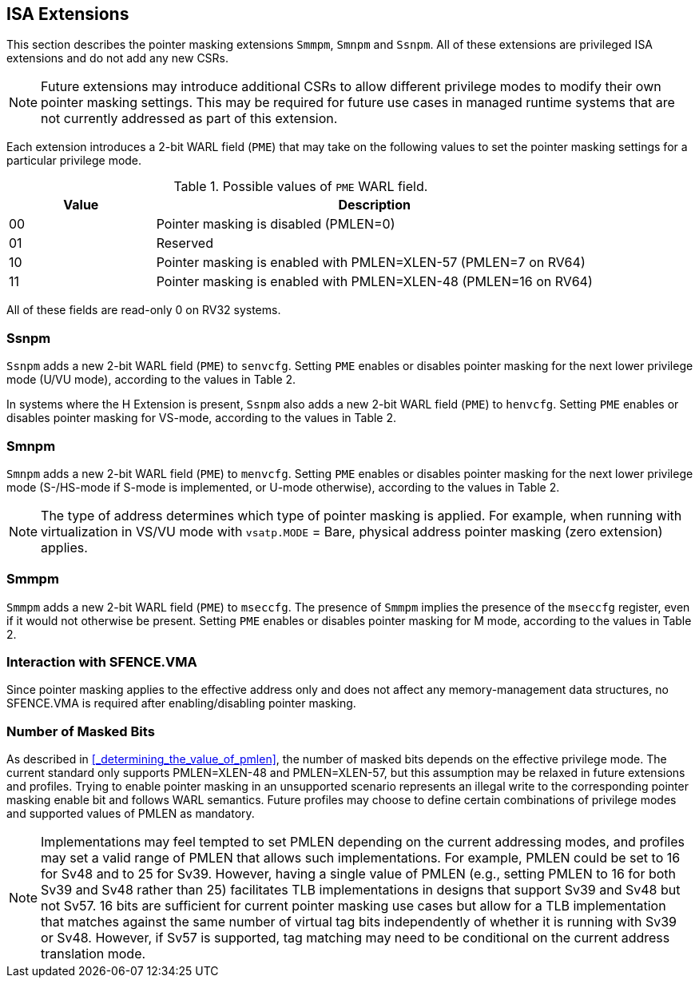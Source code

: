 == ISA Extensions

This section describes the pointer masking extensions `Smmpm`, `Smnpm` and `Ssnpm`. All of these extensions are privileged ISA extensions and do not add any new CSRs.

[NOTE]
====
Future extensions may introduce additional CSRs to allow different privilege modes to modify their own pointer masking settings. This may be required for future use cases in managed runtime systems that are not currently addressed as part of this extension.
====

Each extension introduces a 2-bit WARL field (`PME`) that may take on the following values to set the pointer masking settings for a particular privilege mode.

[%header, cols="25%,75%", options="header"]
.Possible values of `PME` WARL field.
|===
|Value|Description
|00|Pointer masking is disabled (PMLEN=0)
|01|Reserved
|10|Pointer masking is enabled with PMLEN=XLEN-57 (PMLEN=7 on RV64)
|11|Pointer masking is enabled with PMLEN=XLEN-48 (PMLEN=16 on RV64)
|===

All of these fields are read-only 0 on RV32 systems.

=== Ssnpm

`Ssnpm` adds a new 2-bit WARL field (`PME`) to `senvcfg`. Setting `PME` enables or disables pointer masking for the next lower privilege mode (U/VU mode), according to the values in Table 2.

In systems where the H Extension is present, `Ssnpm` also adds a new 2-bit WARL field (`PME`) to `henvcfg`. Setting `PME` enables or disables pointer masking for VS-mode, according to the values in Table 2.

=== Smnpm

`Smnpm` adds a new 2-bit WARL field (`PME`) to `menvcfg`. Setting `PME` enables or disables pointer masking for the next lower privilege mode (S-/HS-mode if S-mode is implemented, or U-mode otherwise), according to the values in Table 2.

[NOTE]
====
The type of address determines which type of pointer masking is applied. For example, when running with virtualization in VS/VU mode with `vsatp.MODE` = Bare, physical address pointer masking (zero extension) applies.
====

=== Smmpm

`Smmpm` adds a new 2-bit WARL field (`PME`) to `mseccfg`. The presence of `Smmpm` implies the presence of the `mseccfg` register, even if it would not otherwise be present. Setting `PME` enables or disables pointer masking for M mode, according to the values in Table 2.

=== Interaction with SFENCE.VMA

Since pointer masking applies to the effective address only and does not affect any memory-management data structures, no SFENCE.VMA is required after enabling/disabling pointer masking.

=== Number of Masked Bits

As described in <<_determining_the_value_of_pmlen>>, the number of masked bits depends on the effective privilege mode. The current standard only supports PMLEN=XLEN-48 and PMLEN=XLEN-57, but this assumption may be relaxed in future extensions and profiles. Trying to enable pointer masking in an unsupported scenario represents an illegal write to the corresponding pointer masking enable bit and follows WARL semantics. Future profiles may choose to define certain combinations of privilege modes and supported values of PMLEN as mandatory.

[NOTE]
====
Implementations may feel tempted to set PMLEN depending on the current addressing modes, and profiles may set a valid range of PMLEN that allows such implementations. For example, PMLEN could be set to 16 for Sv48 and to 25 for Sv39. However, having a single value of PMLEN (e.g., setting PMLEN to 16 for both Sv39 and Sv48 rather than 25) facilitates TLB implementations in designs that support Sv39 and Sv48 but not Sv57. 16 bits are sufficient for current pointer masking use cases but allow for a TLB implementation that matches against the same number of virtual tag bits independently of whether it is running with Sv39 or Sv48. However, if Sv57 is supported, tag matching may need to be conditional on the current address translation mode.
====
